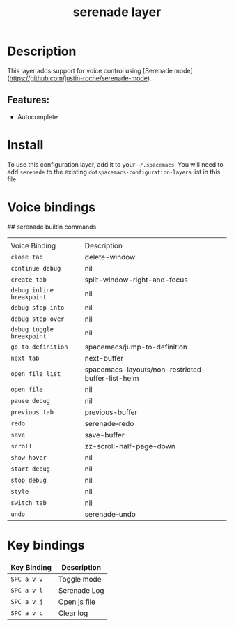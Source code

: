 #+TITLE: serenade layer
# Document tags are separated with "|" char
# The example below contains 2 tags: "layer" and "web service"
# Avaliable tags are listed in <spacemacs_root>/.ci/spacedoc-cfg.edn
# under ":spacetools.spacedoc.config/valid-tags" section.
#+TAGS: layer|web service

# The maximum height of the logo should be 200 pixels.
# [[img/serenade.png]]

# TOC links should be GitHub style anchors.
* Table of Contents                                        :TOC_4_gh:noexport:
- [[#description][Description]]
  - [[#features][Features:]]
- [[#install][Install]]
- [[#voice-bindings][Voice bindings]]
- [[#key-bindings][Key bindings]]

* Description
This layer adds support for voice control using [Serenade mode](https://github.com/justin-roche/serenade-mode).

** Features:
- Autocomplete

* Install
To use this configuration layer, add it to your =~/.spacemacs=. You will need to
add =serenade= to the existing =dotspacemacs-configuration-layers= list in this
file.

* Voice bindings
## serenade builtin commands
|                           |                                                   |
| Voice Binding             | Description                                       |
|---------------------------+---------------------------------------------------|
| ~close tab~               | delete-window                                     |
| ~continue debug~          | nil                                               |
| ~create tab~              | split-window-right-and-focus                      |
| ~debug inline breakpoint~ | nil                                               |
| ~debug step into~         | nil                                               |
| ~debug step over~         | nil                                               |
| ~debug toggle breakpoint~ | nil                                               |
| ~go to definition~        | spacemacs/jump-to-definition                      |
| ~next tab~                | next-buffer                                       |
| ~open file list~          | spacemacs-layouts/non-restricted-buffer-list-helm |
| ~open file~               | nil                                               |
| ~pause debug~             | nil                                               |
| ~previous tab~            | previous-buffer                                   |
| ~redo~                    | serenade--redo                                    |
| ~save~                    | save-buffer                                       |
| ~scroll~                  | zz-scroll-half-page-down                          |
| ~show hover~              | nil                                               |
| ~start debug~             | nil                                               |
| ~stop debug~              | nil                                               |
| ~style~                   | nil                                               |
| ~switch tab~              | nil                                               |
| ~undo~                    | serenade--undo                                    |
# Use GitHub URLs if you wish to link a Spacemacs documentation file or its heading.
# Examples:
# [[https://github.com/syl20bnr/spacemacs/blob/master/doc/VIMUSERS.org#sessions]]
# [[https://github.com/syl20bnr/spacemacs/blob/master/layers/%2Bfun/emoji/README.org][Link to Emoji layer README.org]]
# If space-doc-mode is enabled, Spacemacs will open a local copy of the linked file.
* Key bindings

| Key Binding | Description    |
|-------------+----------------|
| ~SPC a v v~ | Toggle mode|
| ~SPC a v l~ | Serenade Log|
| ~SPC a v j~ | Open js file|
| ~SPC a v c~ | Clear log|

# Use GitHub URLs if you wish to link a Spacemacs documentation file or its heading.
# Examples:
# [[https://github.com/syl20bnr/spacemacs/blob/master/doc/VIMUSERS.org#sessions]]
# [[https://github.com/syl20bnr/spacemacs/blob/master/layers/%2Bfun/emoji/README.org][Link to Emoji layer README.org]]
# If space-doc-mode is enabled, Spacemacs will open a local copy of the linked file.
